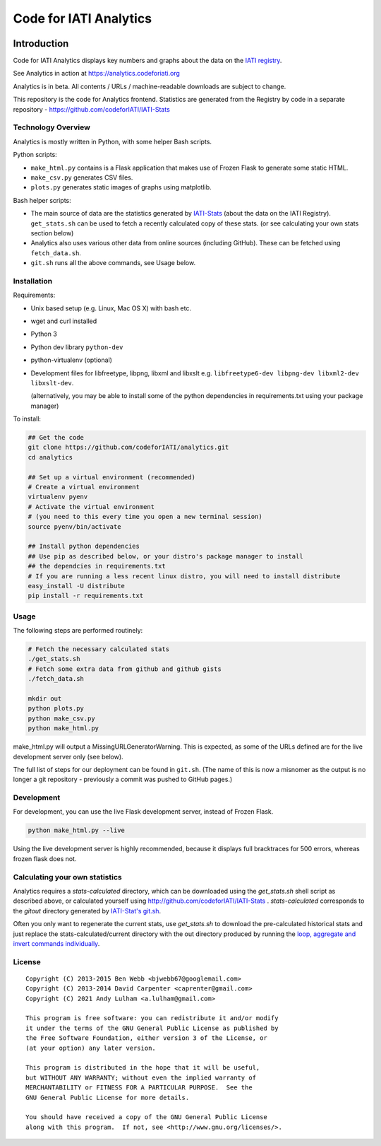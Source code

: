 Code for IATI Analytics
=======================

.. image:: https://img.shields.io/badge/license-GPLv3-blue.svg
    :target: https://github.com/codeforIATI/analytics/blob/main/LICENSE.md

.. image:: https://coveralls.io/repos/github/codeforIATI/analytics/badge.svg?branch=main
    :target: https://coveralls.io/github/codeforIATI/analytics?branch=main

Introduction
------------

Code for IATI Analytics displays key numbers and graphs about the data on the `IATI registry <http://iatiregistry.org/>`__.

See Analytics in action at https://analytics.codeforiati.org

Analytics is in beta. All contents / URLs / machine-readable downloads are subject to change.

This repository is the code for Analytics frontend. Statistics are generated from the Registry by code in a separate repository - https://github.com/codeforIATI/IATI-Stats

Technology Overview
^^^^^^^^^^^^^^^^^^^

Analytics is mostly written in Python, with some helper Bash scripts.

Python scripts:

* ``make_html.py`` contains is a Flask application that makes use of Frozen Flask to generate some static HTML.
* ``make_csv.py`` generates CSV files.
* ``plots.py`` generates static images of graphs using matplotlib.

Bash helper scripts:

* The main source of data are the statistics generated by `IATI-Stats <https://github.com/codeforIATI/IATI-Stats>`_ (about the data on the IATI Registry). ``get_stats.sh`` can be used to fetch a recently calculated copy of these stats. (or see calculating your own stats section below)
* Analytics also uses various other data from online sources (including GitHub). These can be fetched using ``fetch_data.sh``.
* ``git.sh`` runs all the above commands, see Usage below.

Installation
^^^^^^^^^^^^

Requirements:

* Unix based setup (e.g. Linux, Mac OS X) with bash etc.
* wget and curl installed
* Python 3
* Python dev library ``python-dev``
* python-virtualenv (optional)
* Development files for libfreetype, libpng, libxml and libxslt e.g. ``libfreetype6-dev libpng-dev libxml2-dev libxslt-dev``.

  (alternatively, you may be able to install some of the python dependencies in
  requirements.txt using your package manager)


To install:

.. code-block:: bash

    ## Get the code
    git clone https://github.com/codeforIATI/analytics.git
    cd analytics

    ## Set up a virtual environment (recommended)
    # Create a virtual environment
    virtualenv pyenv
    # Activate the virtual environment
    # (you need to this every time you open a new terminal session)
    source pyenv/bin/activate

    ## Install python dependencies
    ## Use pip as described below, or your distro's package manager to install
    ## the dependcies in requirements.txt
    # If you are running a less recent linux distro, you will need to install distribute
    easy_install -U distribute
    pip install -r requirements.txt

Usage
^^^^^

The following steps are performed routinely:

.. code-block:: bash

    # Fetch the necessary calculated stats
    ./get_stats.sh
    # Fetch some extra data from github and github gists
    ./fetch_data.sh

    mkdir out
    python plots.py
    python make_csv.py
    python make_html.py

make_html.py will output a MissingURLGeneratorWarning. This is expected, as some of the URLs defined are for the live development server only (see below).

The full list of steps for our deployment can be found in ``git.sh``. (The name of this is now a misnomer as the output is no longer a git repository - previously a commit was pushed to GitHub pages.)

Development
^^^^^^^^^^^

For development, you can use the live Flask development server, instead of Frozen Flask.

.. code-block:: bash

    python make_html.py --live

Using the live development server is highly recommended, because it displays full bracktraces for 500 errors, whereas frozen flask does not.

Calculating your own statistics
^^^^^^^^^^^^^^^^^^^^^^^^^^^^^^^

Analytics requires a `stats-calculated` directory, which can be downloaded using the `get_stats.sh` shell script as described above, or calculated yourself using http://github.com/codeforIATI/IATI-Stats . `stats-calculated` corresponds to the `gitout` directory generated by `IATI-Stat's git.sh <https://github.com/codeforIATI/IATI-Stats#running-for-every-commit-in-the-data-directory>`__.

Often you only want to regenerate the current stats, use `get_stats.sh` to download the pre-calculated historical stats and just replace the stats-calculated/current directory with the out directory produced by running the `loop, aggregate and invert commands individually <https://github.com/codeforIATI/IATI-Stats#getting-started>`__.

License
^^^^^^^

::

    Copyright (C) 2013-2015 Ben Webb <bjwebb67@googlemail.com>
    Copyright (C) 2013-2014 David Carpenter <caprenter@gmail.com>
    Copyright (C) 2021 Andy Lulham <a.lulham@gmail.com>

    This program is free software: you can redistribute it and/or modify
    it under the terms of the GNU General Public License as published by
    the Free Software Foundation, either version 3 of the License, or
    (at your option) any later version.

    This program is distributed in the hope that it will be useful,
    but WITHOUT ANY WARRANTY; without even the implied warranty of
    MERCHANTABILITY or FITNESS FOR A PARTICULAR PURPOSE.  See the
    GNU General Public License for more details.

    You should have received a copy of the GNU General Public License
    along with this program.  If not, see <http://www.gnu.org/licenses/>.
